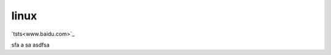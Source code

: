 linux
=========

`tsts<www.baidu.com>`_

====== ======== =======
s j     ap        ls j
====== ======= ========
sfa       a sa   asdfsa
